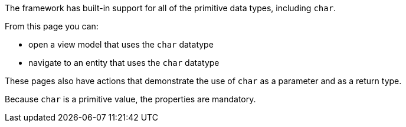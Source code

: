 The framework has built-in support for all of the primitive data types, including `char`.

From this page you can:

* open a view model that uses the `char` datatype
* navigate to an entity that uses the `char` datatype

These pages also have actions that demonstrate the use of `char` as a parameter and as a return type.

Because `char` is a primitive value, the properties are mandatory.
